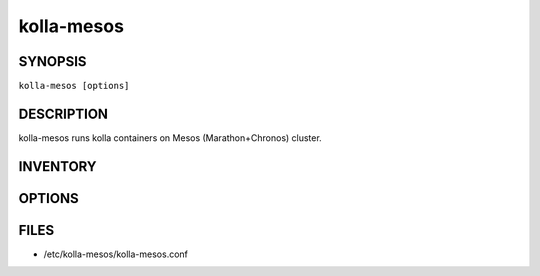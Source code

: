 ===========
kolla-mesos
===========

.. program:: kolla-mesos

SYNOPSIS
========
``kolla-mesos [options]``

DESCRIPTION
===========
kolla-mesos runs kolla containers on Mesos (Marathon+Chronos) cluster.

INVENTORY
=========

OPTIONS
=======


FILES
=====

* /etc/kolla-mesos/kolla-mesos.conf
